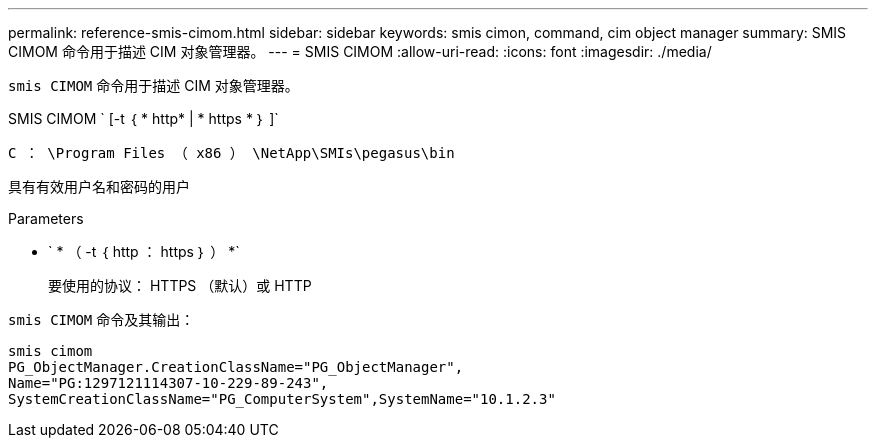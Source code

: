 ---
permalink: reference-smis-cimom.html 
sidebar: sidebar 
keywords: smis cimon, command, cim object manager 
summary: SMIS CIMOM 命令用于描述 CIM 对象管理器。 
---
= SMIS CIMOM
:allow-uri-read: 
:icons: font
:imagesdir: ./media/


[role="lead"]
`smis CIMOM` 命令用于描述 CIM 对象管理器。

SMIS CIMOM ` [-t ｛ * http* | * https * ｝ ]`

`C ： \Program Files （ x86 ） \NetApp\SMIs\pegasus\bin`

具有有效用户名和密码的用户

.Parameters
* ` * （ -t ｛ http ： https ｝ ） *`
+
要使用的协议： HTTPS （默认）或 HTTP



`smis CIMOM` 命令及其输出：

[listing]
----
smis cimom
PG_ObjectManager.CreationClassName="PG_ObjectManager",
Name="PG:1297121114307-10-229-89-243",
SystemCreationClassName="PG_ComputerSystem",SystemName="10.1.2.3"
----